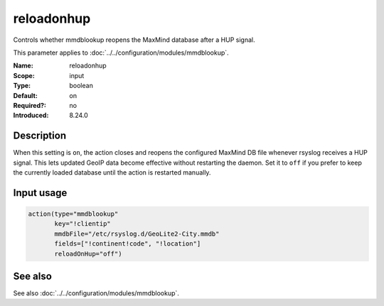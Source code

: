 .. _param-mmdblookup-reloadonhup:
.. _mmdblookup.parameter.input.reloadonhup:

reloadonhup
===========

.. index::
   single: mmdblookup; reloadonhup
   single: reloadonhup

.. summary-start

Controls whether mmdblookup reopens the MaxMind database after a HUP signal.

.. summary-end

This parameter applies to :doc:`../../configuration/modules/mmdblookup`.

:Name: reloadonhup
:Scope: input
:Type: boolean
:Default: on
:Required?: no
:Introduced: 8.24.0

Description
-----------
When this setting is ``on``, the action closes and reopens the configured
MaxMind DB file whenever rsyslog receives a HUP signal. This lets updated
GeoIP data become effective without restarting the daemon. Set it to ``off``
if you prefer to keep the currently loaded database until the action is
restarted manually.

Input usage
-----------
.. _mmdblookup.parameter.input.reloadonhup-usage:

.. code-block:: rsyslog

   action(type="mmdblookup"
          key="!clientip"
          mmdbFile="/etc/rsyslog.d/GeoLite2-City.mmdb"
          fields=["!continent!code", "!location"]
          reloadOnHup="off")

See also
--------
See also :doc:`../../configuration/modules/mmdblookup`.
